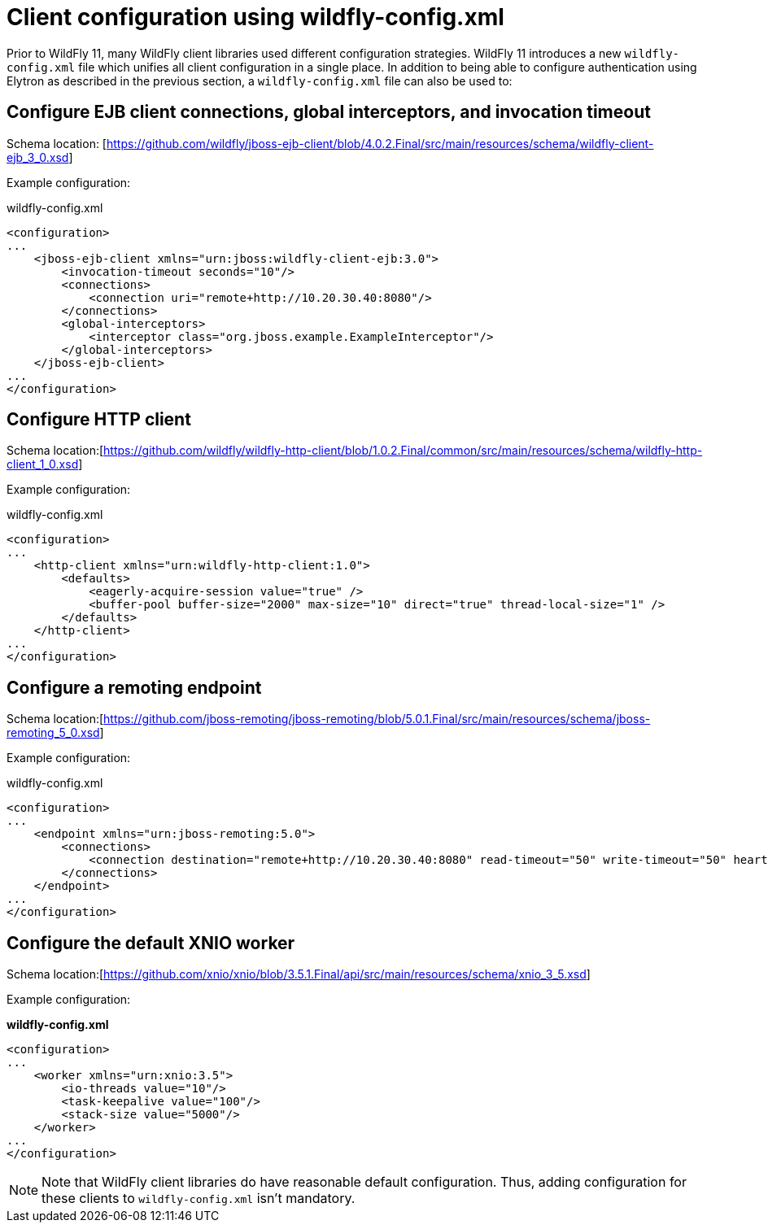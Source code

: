 = Client configuration using wildfly-config.xml

Prior to WildFly 11, many WildFly client libraries used different configuration strategies. WildFly 11 introduces a new `wildfly-config.xml` file which unifies all client configuration in a single place. In addition to being able to configure authentication using Elytron as described in the previous section, a `wildfly-config.xml` file can also be used to:

== Configure EJB client connections, global interceptors, and invocation timeout

Schema location: [https://github.com/wildfly/jboss-ejb-client/blob/4.0.2.Final/src/main/resources/schema/wildfly-client-ejb_3_0.xsd]

Example configuration:

.wildfly-config.xml
[source, xml]
----
<configuration>
...
    <jboss-ejb-client xmlns="urn:jboss:wildfly-client-ejb:3.0">
        <invocation-timeout seconds="10"/>
        <connections>
            <connection uri="remote+http://10.20.30.40:8080"/>
        </connections>
        <global-interceptors>
            <interceptor class="org.jboss.example.ExampleInterceptor"/>
        </global-interceptors>
    </jboss-ejb-client>
...
</configuration>
----

== Configure HTTP client

Schema location:[https://github.com/wildfly/wildfly-http-client/blob/1.0.2.Final/common/src/main/resources/schema/wildfly-http-client_1_0.xsd]

Example configuration:

.wildfly-config.xml
[source, xml]
----
<configuration>
...
    <http-client xmlns="urn:wildfly-http-client:1.0">
        <defaults>
            <eagerly-acquire-session value="true" />
            <buffer-pool buffer-size="2000" max-size="10" direct="true" thread-local-size="1" />
        </defaults>
    </http-client>
...
</configuration>
----


== Configure a remoting endpoint

Schema location:[https://github.com/jboss-remoting/jboss-remoting/blob/5.0.1.Final/src/main/resources/schema/jboss-remoting_5_0.xsd]

Example configuration:

.wildfly-config.xml
[source, xml]
----
<configuration>
...
    <endpoint xmlns="urn:jboss-remoting:5.0">
        <connections>
            <connection destination="remote+http://10.20.30.40:8080" read-timeout="50" write-timeout="50" heartbeat-interval="10000"/>
        </connections>
    </endpoint>
...
</configuration>
----

== Configure the default XNIO worker

Schema location:[https://github.com/xnio/xnio/blob/3.5.1.Final/api/src/main/resources/schema/xnio_3_5.xsd]

Example configuration:

*wildfly-config.xml*
[source, xml]
----
<configuration>
...
    <worker xmlns="urn:xnio:3.5">
        <io-threads value="10"/>
        <task-keepalive value="100"/>
        <stack-size value="5000"/>
    </worker>
...
</configuration>
----

[NOTE]
Note that WildFly client libraries do have reasonable default configuration. Thus, adding configuration for these clients to `wildfly-config.xml` isn’t mandatory.
